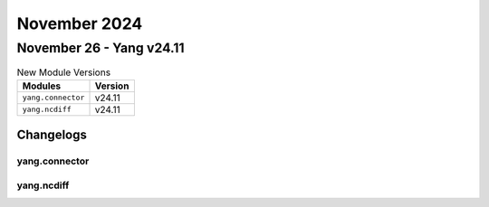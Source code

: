 November 2024
==========

November 26 - Yang v24.11
------------------------



.. csv-table:: New Module Versions
    :header: "Modules", "Version"

    ``yang.connector``, v24.11
    ``yang.ncdiff``, v24.11




Changelogs
^^^^^^^^^^

yang.connector
""""""""""""""

yang.ncdiff
"""""""""""

